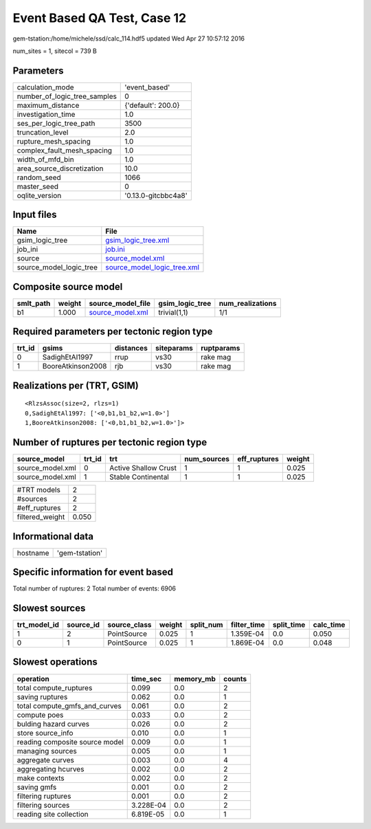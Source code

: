 Event Based QA Test, Case 12
============================

gem-tstation:/home/michele/ssd/calc_114.hdf5 updated Wed Apr 27 10:57:12 2016

num_sites = 1, sitecol = 739 B

Parameters
----------
============================ ===================
calculation_mode             'event_based'      
number_of_logic_tree_samples 0                  
maximum_distance             {'default': 200.0} 
investigation_time           1.0                
ses_per_logic_tree_path      3500               
truncation_level             2.0                
rupture_mesh_spacing         1.0                
complex_fault_mesh_spacing   1.0                
width_of_mfd_bin             1.0                
area_source_discretization   10.0               
random_seed                  1066               
master_seed                  0                  
oqlite_version               '0.13.0-gitcbbc4a8'
============================ ===================

Input files
-----------
======================= ============================================================
Name                    File                                                        
======================= ============================================================
gsim_logic_tree         `gsim_logic_tree.xml <gsim_logic_tree.xml>`_                
job_ini                 `job.ini <job.ini>`_                                        
source                  `source_model.xml <source_model.xml>`_                      
source_model_logic_tree `source_model_logic_tree.xml <source_model_logic_tree.xml>`_
======================= ============================================================

Composite source model
----------------------
========= ====== ====================================== =============== ================
smlt_path weight source_model_file                      gsim_logic_tree num_realizations
========= ====== ====================================== =============== ================
b1        1.000  `source_model.xml <source_model.xml>`_ trivial(1,1)    1/1             
========= ====== ====================================== =============== ================

Required parameters per tectonic region type
--------------------------------------------
====== ================= ========= ========== ==========
trt_id gsims             distances siteparams ruptparams
====== ================= ========= ========== ==========
0      SadighEtAl1997    rrup      vs30       rake mag  
1      BooreAtkinson2008 rjb       vs30       rake mag  
====== ================= ========= ========== ==========

Realizations per (TRT, GSIM)
----------------------------

::

  <RlzsAssoc(size=2, rlzs=1)
  0,SadighEtAl1997: ['<0,b1,b1_b2,w=1.0>']
  1,BooreAtkinson2008: ['<0,b1,b1_b2,w=1.0>']>

Number of ruptures per tectonic region type
-------------------------------------------
================ ====== ==================== =========== ============ ======
source_model     trt_id trt                  num_sources eff_ruptures weight
================ ====== ==================== =========== ============ ======
source_model.xml 0      Active Shallow Crust 1           1            0.025 
source_model.xml 1      Stable Continental   1           1            0.025 
================ ====== ==================== =========== ============ ======

=============== =====
#TRT models     2    
#sources        2    
#eff_ruptures   2    
filtered_weight 0.050
=============== =====

Informational data
------------------
======== ==============
hostname 'gem-tstation'
======== ==============

Specific information for event based
------------------------------------
Total number of ruptures: 2
Total number of events: 6906

Slowest sources
---------------
============ ========= ============ ====== ========= =========== ========== =========
trt_model_id source_id source_class weight split_num filter_time split_time calc_time
============ ========= ============ ====== ========= =========== ========== =========
1            2         PointSource  0.025  1         1.359E-04   0.0        0.050    
0            1         PointSource  0.025  1         1.869E-04   0.0        0.048    
============ ========= ============ ====== ========= =========== ========== =========

Slowest operations
------------------
============================== ========= ========= ======
operation                      time_sec  memory_mb counts
============================== ========= ========= ======
total compute_ruptures         0.099     0.0       2     
saving ruptures                0.062     0.0       1     
total compute_gmfs_and_curves  0.061     0.0       2     
compute poes                   0.033     0.0       2     
bulding hazard curves          0.026     0.0       2     
store source_info              0.010     0.0       1     
reading composite source model 0.009     0.0       1     
managing sources               0.005     0.0       1     
aggregate curves               0.003     0.0       4     
aggregating hcurves            0.002     0.0       2     
make contexts                  0.002     0.0       2     
saving gmfs                    0.001     0.0       2     
filtering ruptures             0.001     0.0       2     
filtering sources              3.228E-04 0.0       2     
reading site collection        6.819E-05 0.0       1     
============================== ========= ========= ======
